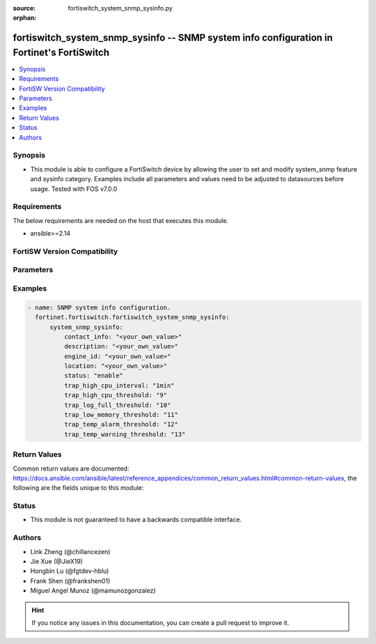 :source: fortiswitch_system_snmp_sysinfo.py

:orphan:

.. fortiswitch_system_snmp_sysinfo:

fortiswitch_system_snmp_sysinfo -- SNMP system info configuration in Fortinet's FortiSwitch
+++++++++++++++++++++++++++++++++++++++++++++++++++++++++++++++++++++++++++++++++++++++++++

.. versionadded:: 1.0.0

.. contents::
   :local:
   :depth: 1


Synopsis
--------
- This module is able to configure a FortiSwitch device by allowing the user to set and modify system_snmp feature and sysinfo category. Examples include all parameters and values need to be adjusted to datasources before usage. Tested with FOS v7.0.0



Requirements
------------
The below requirements are needed on the host that executes this module.

- ansible>=2.14


FortiSW Version Compatibility
-----------------------------


.. raw:: html

 <br>
 <table border="1">
 <tr>
 <td></td><td colspan="1">Supported Version Ranges</td>
 </tr>
 <tr>
 <td>fortiswitch_system_snmp_sysinfo</td>
 <td><code class="docutils literal notranslate">v7.0.0 -> latest </code></td>
 </tr>
 </table>
 <p>



Parameters
----------


.. raw:: html

    <ul>
    <li> <span class="li-head">enable_log</span> - Enable/Disable logging for task. <span class="li-normal">type: bool</span> <span class="li-required">required: false</span> <span class="li-normal">default: False</span> </li>
    <li> <span class="li-head">member_path</span> - Member attribute path to operate on. <span class="li-normal">type: str</span> </li>
    <li> <span class="li-head">member_state</span> - Add or delete a member under specified attribute path. <span class="li-normal">type: str</span> <span class="li-normal">choices: present, absent</span> </li>
    <li> <span class="li-head">system_snmp_sysinfo</span> - SNMP system info configuration. <span class="li-normal">type: dict</span> </li>
        <ul class="ul-self">
        <li> <span class="li-head">contact_info</span> - Contact information. <span class="li-normal">type: str</span> </li>
        <li> <span class="li-head">description</span> - System description. <span class="li-normal">type: str</span> </li>
        <li> <span class="li-head">engine_id</span> - Local snmp engineID string (max 24 char). <span class="li-normal">type: str</span> </li>
        <li> <span class="li-head">location</span> - System location. <span class="li-normal">type: str</span> </li>
        <li> <span class="li-head">status</span> - Enable/disable snmp. <span class="li-normal">type: str</span> <span class="li-normal">choices: enable, disable</span> </li>
        <li> <span class="li-head">trap_high_cpu_interval</span> - Time period over which the CPU usage is calculated. <span class="li-normal">type: str</span> <span class="li-normal">choices: 1min, 10min, 30min, 1hr, 12hr, 24hr</span> </li>
        <li> <span class="li-head">trap_high_cpu_threshold</span> - CPU usage when trap is sent. <span class="li-normal">type: int</span> </li>
        <li> <span class="li-head">trap_log_full_threshold</span> - Log disk usage when trap is sent. <span class="li-normal">type: int</span> </li>
        <li> <span class="li-head">trap_low_memory_threshold</span> - Memory usage when trap is sent. <span class="li-normal">type: int</span> </li>
        <li> <span class="li-head">trap_temp_alarm_threshold</span> - Alarm threshold degree in C. <span class="li-normal">type: int</span> </li>
        <li> <span class="li-head">trap_temp_warning_threshold</span> - Warning threshold degree in C. <span class="li-normal">type: int</span> </li>
        </ul>
    </ul>


Examples
--------

.. code-block:: yaml+jinja
    
    - name: SNMP system info configuration.
      fortinet.fortiswitch.fortiswitch_system_snmp_sysinfo:
          system_snmp_sysinfo:
              contact_info: "<your_own_value>"
              description: "<your_own_value>"
              engine_id: "<your_own_value>"
              location: "<your_own_value>"
              status: "enable"
              trap_high_cpu_interval: "1min"
              trap_high_cpu_threshold: "9"
              trap_log_full_threshold: "10"
              trap_low_memory_threshold: "11"
              trap_temp_alarm_threshold: "12"
              trap_temp_warning_threshold: "13"


Return Values
-------------
Common return values are documented: https://docs.ansible.com/ansible/latest/reference_appendices/common_return_values.html#common-return-values, the following are the fields unique to this module:

.. raw:: html

    <ul>

    <li> <span class="li-return">build</span> - Build number of the fortiSwitch image <span class="li-normal">returned: always</span> <span class="li-normal">type: str</span> <span class="li-normal">sample: 1547</span></li>
    <li> <span class="li-return">http_method</span> - Last method used to provision the content into FortiSwitch <span class="li-normal">returned: always</span> <span class="li-normal">type: str</span> <span class="li-normal">sample: PUT</span></li>
    <li> <span class="li-return">http_status</span> - Last result given by FortiSwitch on last operation applied <span class="li-normal">returned: always</span> <span class="li-normal">type: str</span> <span class="li-normal">sample: 200</span></li>
    <li> <span class="li-return">mkey</span> - Master key (id) used in the last call to FortiSwitch <span class="li-normal">returned: success</span> <span class="li-normal">type: str</span> <span class="li-normal">sample: id</span></li>
    <li> <span class="li-return">name</span> - Name of the table used to fulfill the request <span class="li-normal">returned: always</span> <span class="li-normal">type: str</span> <span class="li-normal">sample: urlfilter</span></li>
    <li> <span class="li-return">path</span> - Path of the table used to fulfill the request <span class="li-normal">returned: always</span> <span class="li-normal">type: str</span> <span class="li-normal">sample: webfilter</span></li>
    <li> <span class="li-return">serial</span> - Serial number of the unit <span class="li-normal">returned: always</span> <span class="li-normal">type: str</span> <span class="li-normal">sample: FS1D243Z13000122</span></li>
    <li> <span class="li-return">status</span> - Indication of the operation's result <span class="li-normal">returned: always</span> <span class="li-normal">type: str</span> <span class="li-normal">sample: success</span></li>
    <li> <span class="li-return">version</span> - Version of the FortiSwitch <span class="li-normal">returned: always</span> <span class="li-normal">type: str</span> <span class="li-normal">sample: v7.0.0</span></li>
    </ul>

Status
------

- This module is not guaranteed to have a backwards compatible interface.


Authors
-------

- Link Zheng (@chillancezen)
- Jie Xue (@JieX19)
- Hongbin Lu (@fgtdev-hblu)
- Frank Shen (@frankshen01)
- Miguel Angel Munoz (@mamunozgonzalez)


.. hint::
    If you notice any issues in this documentation, you can create a pull request to improve it.
